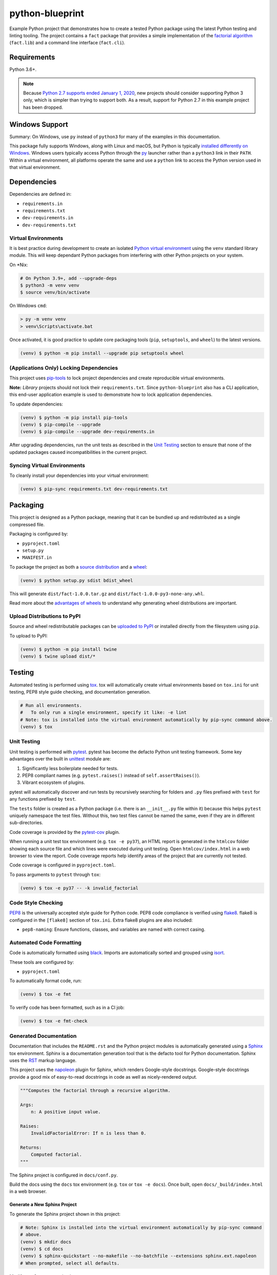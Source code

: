 python-blueprint
================

.. image:: https://github.com/johnthagen/python-blueprint/workflows/python/badge.svg
    :target: https://github.com/johnthagen/python-blueprint/actions

.. image:: https://img.shields.io/badge/code%20style-black-000000.svg
    :target: https://black.readthedocs.io/en/stable/

.. image:: https://img.shields.io/badge/%20imports-isort-%231674b1?style=flat&labelColor=ef8336
    :target: https://timothycrosley.github.io/isort/

Example Python project that demonstrates how to create a tested Python package using the latest
Python testing and linting tooling. The project contains a ``fact`` package that provides a
simple implementation of the `factorial algorithm <https://en.wikipedia.org/wiki/Factorial>`_
(``fact.lib``) and a command line interface (``fact.cli``).

Requirements
------------

Python 3.6+.

.. note::

    Because `Python 2.7 supports ended January 1, 2020 <https://pythonclock.org/>`_, new projects
    should consider supporting Python 3 only, which is simpler than trying to support both.
    As a result, support for Python 2.7 in this example project has been dropped.

Windows Support
---------------

Summary: On Windows, use ``py`` instead of ``python3`` for many of the examples in this
documentation.

This package fully supports Windows, along with Linux and macOS, but Python is typically
`installed differently on Windows <https://docs.python.org/3/using/windows.html>`_.
Windows users typically access Python through the
`py <https://www.python.org/dev/peps/pep-0397/>`_ launcher rather than a ``python3``
link in their ``PATH``. Within a virtual environment, all platforms operate the same and use a
``python`` link to access the Python version used in that virtual environment.

Dependencies
------------

Dependencies are defined in:

- ``requirements.in``

- ``requirements.txt``

- ``dev-requirements.in``

- ``dev-requirements.txt``

Virtual Environments
^^^^^^^^^^^^^^^^^^^^

It is best practice during development to create an isolated
`Python virtual environment <https://docs.python.org/3/library/venv.html>`_ using the
``venv`` standard library module. This will keep dependant Python packages from interfering
with other Python projects on your system.

On \*Nix:

.. code-block:: bash

    # On Python 3.9+, add --upgrade-deps
    $ python3 -m venv venv
    $ source venv/bin/activate

On Windows ``cmd``:

.. code-block:: bash

    > py -m venv venv
    > venv\Scripts\activate.bat

Once activated, it is good practice to update core packaging tools (``pip``, ``setuptools``, and
``wheel``) to the latest versions.

.. code-block:: bash

    (venv) $ python -m pip install --upgrade pip setuptools wheel

(Applications Only) Locking Dependencies
^^^^^^^^^^^^^^^^^^^^^^^^^^^^^^^^^^^^^^^^

This project uses `pip-tools <https://github.com/jazzband/pip-tools>`_ to lock project
dependencies and create reproducible virtual environments.

**Note:** *Library* projects should not lock their ``requirements.txt``. Since ``python-blueprint``
also has a CLI application, this end-user application example is used to demonstrate how to
lock application dependencies.

To update dependencies:

.. code-block:: bash

    (venv) $ python -m pip install pip-tools
    (venv) $ pip-compile --upgrade
    (venv) $ pip-compile --upgrade dev-requirements.in

After upgrading dependencies, run the unit tests as described in the `Unit Testing`_ section
to ensure that none of the updated packages caused incompatibilities in the current project.

Syncing Virtual Environments
^^^^^^^^^^^^^^^^^^^^^^^^^^^^

To cleanly install your dependencies into your virtual environment:

.. code-block:: bash

    (venv) $ pip-sync requirements.txt dev-requirements.txt

Packaging
---------

This project is designed as a Python package, meaning that it can be bundled up and redistributed
as a single compressed file.

Packaging is configured by:

- ``pyproject.toml``

- ``setup.py``

- ``MANIFEST.in``

To package the project as both a
`source distribution <https://docs.python.org/3/distutils/sourcedist.html>`_ and a
`wheel <https://wheel.readthedocs.io/en/stable/>`_:

.. code-block:: bash

    (venv) $ python setup.py sdist bdist_wheel

This will generate ``dist/fact-1.0.0.tar.gz`` and ``dist/fact-1.0.0-py3-none-any.whl``.

Read more about the `advantages of wheels <https://pythonwheels.com/>`_ to understand why
generating wheel distributions are important.

Upload Distributions to PyPI
^^^^^^^^^^^^^^^^^^^^^^^^^^^^

Source and wheel redistributable packages can be
`uploaded to PyPI <https://packaging.python.org/tutorials/packaging-projects/>`_ or installed
directly from the filesystem using ``pip``.

To upload to PyPI:

.. code-block:: bash

    (venv) $ python -m pip install twine
    (venv) $ twine upload dist/*

Testing
-------

Automated testing is performed using `tox <https://tox.readthedocs.io/en/latest/index.html>`_.
tox will automatically create virtual environments based on ``tox.ini`` for unit testing,
PEP8 style guide checking, and documentation generation.

.. code-block:: bash

    # Run all environments.
    #   To only run a single environment, specify it like: -e lint
    # Note: tox is installed into the virtual environment automatically by pip-sync command above.
    (venv) $ tox

Unit Testing
^^^^^^^^^^^^

Unit testing is performed with `pytest <https://pytest.org/>`_. pytest has become the defacto
Python unit testing framework. Some key advantages over the built in
`unittest <https://docs.python.org/3/library/unittest.html>`_ module are:

#. Significantly less boilerplate needed for tests.

#. PEP8 compliant names (e.g. ``pytest.raises()`` instead of ``self.assertRaises()``).

#. Vibrant ecosystem of plugins.

pytest will automatically discover and run tests by recursively searching for folders and ``.py``
files prefixed with ``test`` for any functions prefixed by ``test``.

The ``tests`` folder is created as a Python package (i.e. there is an ``__init__.py`` file
within it) because this helps ``pytest`` uniquely namespace the test files. Without this,
two test files cannot be named the same, even if they are in different sub-directories.

Code coverage is provided by the `pytest-cov <https://pytest-cov.readthedocs.io/en/latest/>`_
plugin.

When running a unit test tox environment (e.g. ``tox -e py37``), an HTML report is
generated in the ``htmlcov`` folder showing each source file and which lines were executed during
unit testing. Open ``htmlcov/index.html`` in a web browser to view the report. Code coverage 
reports help identify areas of the project that are currently not tested.

Code coverage is configured in ``pyproject.toml``.

To pass arguments to ``pytest`` through ``tox``:

.. code-block:: bash

    (venv) $ tox -e py37 -- -k invalid_factorial

Code Style Checking
^^^^^^^^^^^^^^^^^^^

`PEP8 <https://www.python.org/dev/peps/pep-0008/>`_ is the universally accepted style
guide for Python code. PEP8 code compliance is verified using `flake8 <http://flake8.pycqa.org/>`_.
flake8 is configured in the ``[flake8]`` section of ``tox.ini``. Extra flake8 plugins
are also included:

- ``pep8-naming``: Ensure functions, classes, and variables are named with correct casing.

Automated Code Formatting
^^^^^^^^^^^^^^^^^^^^^^^^^

Code is automatically formatted using `black <https://github.com/psf/black>`_. Imports are
automatically sorted and grouped using `isort <https://github.com/PyCQA/isort/>`_.

These tools are configured by:

- ``pyproject.toml``

To automatically format code, run:

.. code-block:: bash

    (venv) $ tox -e fmt

To verify code has been formatted, such as in a CI job:

.. code-block:: bash

    (venv) $ tox -e fmt-check

Generated Documentation
^^^^^^^^^^^^^^^^^^^^^^^

Documentation that includes the ``README.rst`` and the Python project modules is automatically
generated using a `Sphinx <http://sphinx-doc.org/>`_ tox environment. Sphinx is a documentation
generation tool that is the defacto tool for Python documentation. Sphinx uses the
`RST <https://www.sphinx-doc.org/en/latest/usage/restructuredtext/basics.html>`_ markup language.

This project uses the
`napoleon <http://www.sphinx-doc.org/en/master/usage/extensions/napoleon.html>`_ plugin for
Sphinx, which renders Google-style docstrings. Google-style docstrings provide a good mix
of easy-to-read docstrings in code as well as nicely-rendered output.

.. code-block:: python

    """Computes the factorial through a recursive algorithm.

    Args:
        n: A positive input value.

    Raises:
        InvalidFactorialError: If n is less than 0.

    Returns:
        Computed factorial.
    """

The Sphinx project is configured in ``docs/conf.py``.

Build the docs using the ``docs`` tox environment (e.g. ``tox`` or ``tox -e docs``). Once built,
open ``docs/_build/index.html`` in a web browser.

Generate a New Sphinx Project
~~~~~~~~~~~~~~~~~~~~~~~~~~~~~

To generate the Sphinx project shown in this project:

.. code-block:: bash

    # Note: Sphinx is installed into the virtual environment automatically by pip-sync command
    # above.
    (venv) $ mkdir docs
    (venv) $ cd docs
    (venv) $ sphinx-quickstart --no-makefile --no-batchfile --extensions sphinx.ext.napoleon
    # When prompted, select all defaults.

Modify ``conf.py`` appropriately:

.. code-block:: python

    # Add the project's Python package to the path so that autodoc can find it.
    import os
    import sys
    sys.path.insert(0, os.path.abspath('../src'))

    ...

    html_theme_options = {
        # Override the default alabaster line wrap, which wraps tightly at 940px.
        'page_width': 'auto',
    }

Modify ``index.rst`` appropriately:

::

    .. include:: ../README.rst

    apidoc/modules.rst

Continuous Integration
^^^^^^^^^^^^^^^^^^^^^^

Continuous integration is provided by `GitHub Actions <https://github.com/features/actions>`_.
This runs all tests and lints for every commit and pull request to the repository.

GitHub Actions is configured in ``.github/workflows/python.yml`` and ``tox.ini`` using the
`tox-gh-actions plugin <https://github.com/ymyzk/tox-gh-actions>`_.

Project Structure
-----------------

Traditionally, Python projects place the source for their packages in the root of the project
structure, like:

.. code-block::

    fact
    ├── fact
    │   ├── __init__.py
    │   ├── cli.py
    │   └── lib.py
    ├── tests
    │   ├── __init__.py
    │   └── test_fact.py
    ├── tox.ini
    └── setup.py

However, this structure is `known
<https://docs.pytest.org/en/latest/goodpractices.html#tests-outside-application-code>`_ to have bad
interactions with ``pytest`` and ``tox``, two standard tools maintaining Python projects. The
fundamental issue is that tox creates an isolated virtual environment for testing. By installing
the distribution into the virtual environment, ``tox`` ensures that the tests pass even after the
distribution has been packaged and installed, thereby catching any errors in packaging and
installation scripts, which are common. Having the Python packages in the project root subverts
this isolation for two reasons:

#. Calling ``python`` in the project root (for example, ``python -m pytest tests/``) `causes Python
   to add the current working directory
   <https://docs.pytest.org/en/latest/pythonpath.html#invoking-pytest-versus-python-m-pytest>`_
   (the project root) to ``sys.path``, which Python uses to find modules. Because the source
   package ``fact`` is in the project root, it shadows the ``fact`` package installed in the tox
   environment.

#. Calling ``pytest`` directly anywhere that it can find the tests will also add the project root
   to ``sys.path`` if the ``tests`` folder is a a Python package (that is, it contains a
   ``__init__.py`` file). `pytest adds all folders containing packages
   <https://docs.pytest.org/en/latest/goodpractices.html#conventions-for-python-test-discovery>`_
   to ``sys.path`` because it imports the tests like regular Python modules.

In order to properly test the project, the source packages must not be on the Python path. To
prevent this, there are three possible solutions:

#. Remove the ``__init__.py`` file from ``tests`` and run ``pytest`` directly as a tox command.

#. Remove the ``__init__.py`` file from tests and change the working directory of
   ``python -m pytest`` to ``tests``.

#. Move the source packages to a dedicated ``src`` folder.

The dedicated ``src`` directory is the `recommended solution
<https://docs.pytest.org/en/latest/pythonpath.html#test-modules-conftest-py-files-inside-packages>`_
by ``pytest`` when using tox and the solution this blueprint promotes because it is the least
brittle even though it deviates from the traditional Python project structure. It results is a
directory structure like:

.. code-block::

    fact
    ├── src
    │   └── fact
    │       ├── __init__.py
    │       ├── cli.py
    │       └── lib.py
    ├── tests
    │   ├── __init__.py
    │   └── test_fact.py
    ├── tox.ini
    └── setup.py

Type Hinting
------------

`Type hinting <https://docs.python.org/3/library/typing.html>`_ allows developers to include
optional static typing information to Python source code. This allows static analyzers such
as `PyCharm <https://www.jetbrains.com/pycharm/>`_, `mypy <http://mypy-lang.org/>`_, or
`pytype <https://github.com/google/pytype>`_ to check that functions are used with the correct
types before runtime.

For
`PyCharm in particular <https://www.jetbrains.com/help/pycharm/type-hinting-in-product.html>`_,
the IDE is able to provide much richer auto-completion, refactoring, and type checking while
the user types, resulting in increased productivity and correctness.

This project uses the type hinting syntax introduced in Python 3:

.. code-block:: python

    def factorial(n: int) -> int:

Type checking is performed by mypy via ``tox -e type-check``. mypy is configured in ``setup.cfg``.

Distributing Type Hints
^^^^^^^^^^^^^^^^^^^^^^^

`PEP 561 <https://www.python.org/dev/peps/pep-0561/>`_ defines how a Python package should
communicate the presence of inline type hints to static type checkers.
`mypy's documentation <https://mypy.readthedocs.io/en/stable/installed_packages.html>`_ provides
further examples on how to do this as well.

``mypy`` looks for the existence of a file named ``py.typed`` in the root of the installed
package to indicate that inline type hints should be checked.

Licensing
---------

Licensing for the project is defined in:

- ``LICENSE.txt``

- ``setup.py``

This project uses a common permissive license, the MIT license.

You may also want to list the licenses of all of the packages that your Python project depends on.
To automatically list the licenses for all dependencies in ``requirements.txt`` (and their
transitive dependencies) using
`pip-licenses <https://github.com/raimon49/pip-licenses>`_:

.. code-block:: bash

    (venv) $ tox -e licenses
    ...
     Name        Version  License
     colorama    0.4.3    BSD License
     exitstatus  1.3.0    MIT License

PyCharm Configuration
---------------------

To configure PyCharm 2018.3 and newer to align to the code style used in this project:

- Settings | Search "Hard wrap at"

    - Editor | Code Style | General | Hard wrap at: 99

- Settings | Search "Optimize Imports"

    - Editor | Code Style | Python | Imports

        - ☑ Sort import statements

            - ☑ Sort imported names in "from" imports

            - ☐ Sort plain and "from" imports separately within a group

            - ☐ Sort case-insensitively

        - Structure of "from" imports
            
            - ◎ Leave as is
            
            - ◉ Join imports with the same source
            
            - ◎ Always split imports

- Settings | Search "Docstrings"

    - Tools | Python Integrated Tools | Docstrings | Docstring Format: Google

- Settings | Search "Force parentheses"

    - Editor | Code Style | Python | Wrapping and Braces | "From" Import Statements

        - ☑ Force parentheses if multiline

Integrate Code Formatters
^^^^^^^^^^^^^^^^^^^^^^^^^

To integrate automatic code formatters into PyCharm, reference the following instructions:

- `black integration <https://black.readthedocs.io/en/stable/editor_integration.html#pycharm-intellij-idea>`_

    - The File Watchers method (step 3) is recommended. This will run ``black`` on every save.

- `isort integration <https://github.com/timothycrosley/isort/wiki/isort-Plugins>`_

    - The File Watchers method (option 1) is recommended. This will run ``isort`` on every save.

.. tip::

    These tools work best if you properly mark directories as excluded from the project that should
    be, such as ``.tox``. See
    https://www.jetbrains.com/help/pycharm/project-tool-window.html#content_pane_context_menu
    on how to Right Click | Mark Directory as | Excluded.
